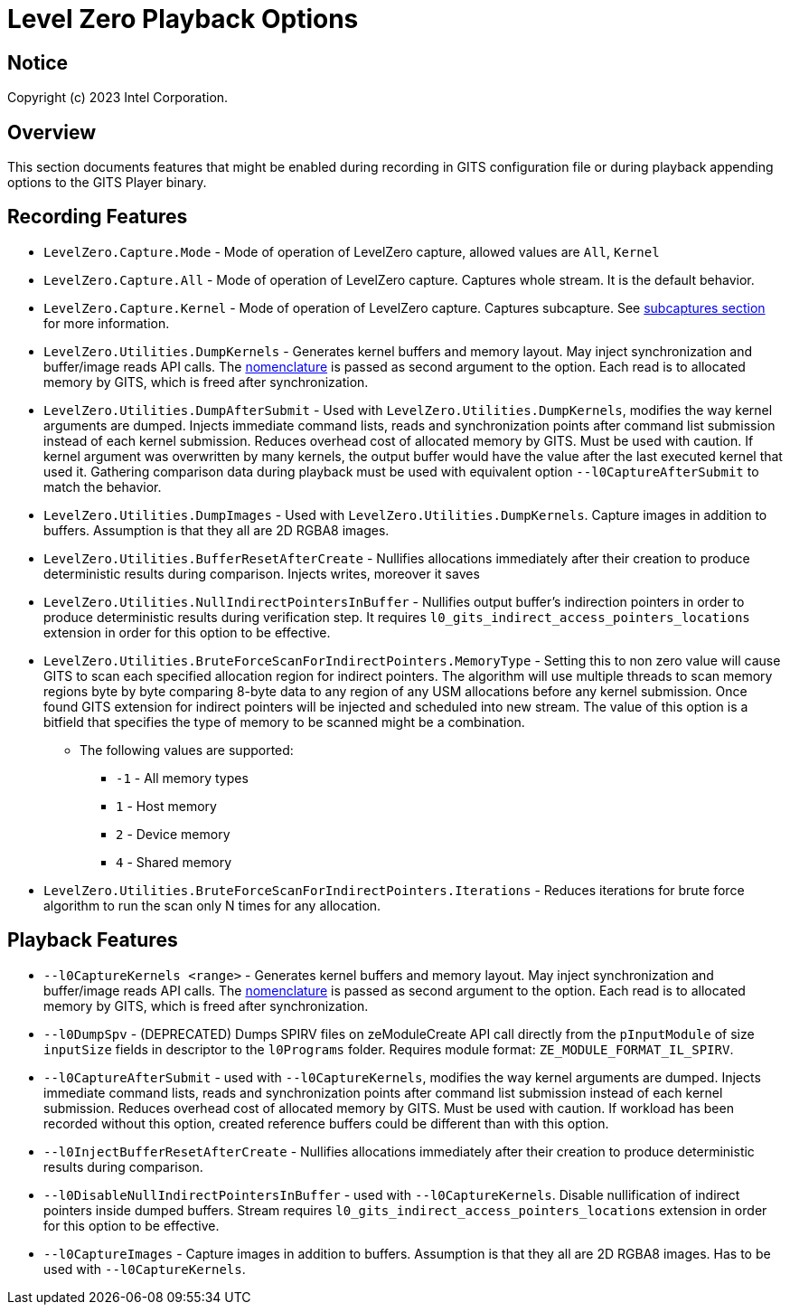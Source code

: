 // ===================== begin_copyright_notice ============================
//
// Copyright (C) 2023-2024 Intel Corporation
//
// SPDX-License-Identifier: MIT
//
// ===================== end_copyright_notice ==============================

= Level Zero Playback Options

:doctype: book
:toc2:
:toc: left
:encoding: utf-8
:lang: en

:blank: pass:[ +]

:language: {basebackend@docbook:c++:cpp}

== Notice

Copyright (c) 2023 Intel Corporation.

== Overview
This section documents features that might be enabled during recording in GITS configuration file or during playback appending options to the GITS Player binary.

== Recording Features

* `LevelZero.Capture.Mode` -
Mode of operation of LevelZero capture, allowed values are `All`, `Kernel`
* `LevelZero.Capture.All` -
Mode of operation of LevelZero capture. Captures whole stream. It is the default behavior.
* `LevelZero.Capture.Kernel` -
Mode of operation of LevelZero capture. Captures subcapture. See xref:subcaptures.asciidoc[subcaptures section] for more information.

* `LevelZero.Utilities.DumpKernels` -
Generates kernel buffers and memory layout.
May inject synchronization and buffer/image reads API calls.
The xref:subcaptures.asciidoc#Nomenclature[nomenclature] is passed as second argument to the option.
Each read is to allocated memory by GITS, which is freed after synchronization.

* `LevelZero.Utilities.DumpAfterSubmit` -
Used with `LevelZero.Utilities.DumpKernels`, modifies the way kernel arguments are dumped.
Injects immediate command lists, reads and synchronization points after command list submission instead of each kernel submission.
Reduces overhead cost of allocated memory by GITS.
Must be used with caution.
If kernel argument was overwritten by many kernels, the output buffer would have the value after the last executed kernel that used it.
Gathering comparison data during playback must be used with equivalent option `--l0CaptureAfterSubmit` to match the behavior.


* `LevelZero.Utilities.DumpImages` - Used with `LevelZero.Utilities.DumpKernels`.
Capture images in addition to buffers.
Assumption is that they all are 2D RGBA8 images.

* `LevelZero.Utilities.BufferResetAfterCreate` - Nullifies allocations immediately after their creation to produce deterministic results during comparison. Injects writes, moreover it saves

* `LevelZero.Utilities.NullIndirectPointersInBuffer` - Nullifies output buffer's indirection pointers in order to produce deterministic results during verification step. It requires `l0_gits_indirect_access_pointers_locations` extension in order for this option to be effective.


* `LevelZero.Utilities.BruteForceScanForIndirectPointers.MemoryType` - Setting this to non zero value will cause GITS to scan each specified allocation region for indirect pointers.
The algorithm will use multiple threads to scan memory regions byte by byte comparing 8-byte data to any region of any USM allocations before any kernel submission.
Once found GITS extension for indirect pointers will be injected and scheduled into new stream.
The value of this option is a bitfield that specifies the type of memory to be scanned might be a combination.
** The following values are supported:
*** `-1` - All memory types
*** `1` - Host memory
*** `2` - Device memory
*** `4` - Shared memory

* `LevelZero.Utilities.BruteForceScanForIndirectPointers.Iterations` - Reduces iterations for brute force algorithm to run the scan only N times for any allocation.


== Playback Features

* `--l0CaptureKernels <range>` - Generates kernel buffers and memory layout.
May inject synchronization and buffer/image reads API calls.
The xref:subcaptures.asciidoc#Nomenclature[nomenclature] is passed as second argument to the option.
Each read is to allocated memory by GITS, which is freed after synchronization.

* `--l0DumpSpv` - (DEPRECATED) Dumps SPIRV files on zeModuleCreate API call directly from the `pInputModule` of size `inputSize` fields in descriptor to the `l0Programs` folder.
Requires module format: `ZE_MODULE_FORMAT_IL_SPIRV`.

* `--l0CaptureAfterSubmit` - used with `--l0CaptureKernels`, modifies the way kernel arguments are dumped.
Injects immediate command lists, reads and synchronization points after command list submission instead of each kernel submission.
Reduces overhead cost of allocated memory by GITS.
Must be used with caution.
If workload has been recorded without this option, created reference buffers could be different than with this option.

* `--l0InjectBufferResetAfterCreate` - Nullifies allocations immediately after their creation to produce deterministic results during comparison.

* `--l0DisableNullIndirectPointersInBuffer` - used with `--l0CaptureKernels`.
Disable nullification of indirect pointers inside dumped buffers.
Stream requires `l0_gits_indirect_access_pointers_locations` extension in order for this option to be effective.

* `--l0CaptureImages` - Capture images in addition to buffers.
Assumption is that they all are 2D RGBA8 images.
Has to be used with `--l0CaptureKernels`.
